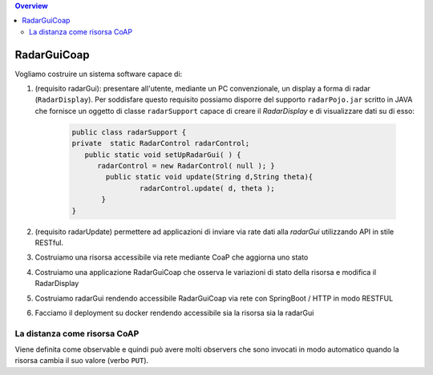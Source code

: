 .. contents:: Overview
   :depth: 5
.. role:: red 
.. role:: blue 
.. role:: remark

.. `` 

======================================
RadarGuiCoap
======================================

Vogliamo costruire un sistema software capace di:

#. (requisito :blue:`radarGui`): presentare all'utente, mediante un PC convenzionale, un display a forma di radar (``RadarDisplay``).
   Per soddisfare questo requisito possiamo disporre del supporto ``radarPojo.jar`` scritto in JAVA che fornisce un oggetto
   di classe ``radarSupport`` capace di creare il *RadarDisplay* e di visualizzare dati su di esso:

       .. code::

         public class radarSupport {
         private  static RadarControl radarControl;
            public static void setUpRadarGui( ) {
               radarControl = new RadarControl( null ); }
 	         public static void update(String d,String theta){
		         radarControl.update( d, theta );
	        }
         }    

#.  (requisito :blue:`radarUpdate`) permettere ad applicazioni di inviare via rate dati alla *radarGui*  utilizzando API
    in stile RESTful.


#. Costruiamo una risorsa accessibile via rete mediante CoaP che aggiorna uno stato
#. Costruiamo una applicazione RadarGuiCoap che osserva le variazioni di stato della risorsa e modifica il RadarDisplay
#. Costruiamo radarGui rendendo accessibile RadarGuiCoap via rete con SpringBoot / HTTP in modo RESTFUL 
#. Facciamo il deployment su docker rendendo accessibile sia la risorsa sia la radarGui

--------------------------------------------
La distanza come risorsa CoAP
--------------------------------------------

Viene definita come observable e quindi può avere molti observers che sono invocati in modo automatico quando
la risorsa cambia il suo valore (verbo ``PUT``).




